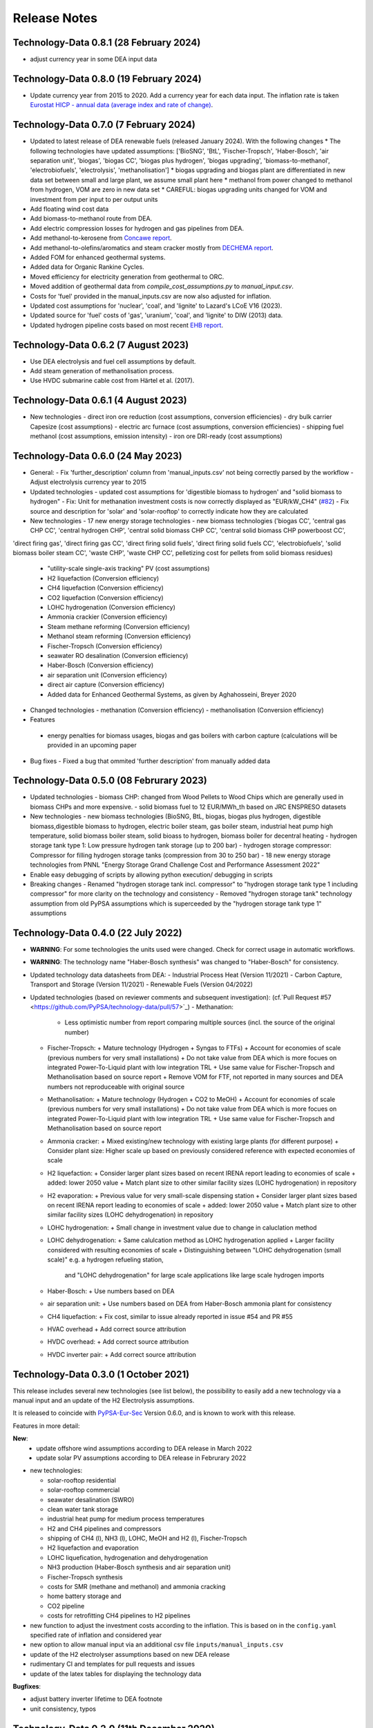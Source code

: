 ##########################################
Release Notes
##########################################

.. Upcoming Release
.. ================


Technology-Data 0.8.1 (28 February 2024)
========================================
* adjust currency year in some DEA input data

Technology-Data 0.8.0 (19 February 2024)
=======================================

* Update currency year from 2015 to 2020. Add a currency year for each data
  input. The inflation rate is taken `Eurostat HICP - annual data (average index
  and rate of change)
  <https://ec.europa.eu/eurostat/api/dissemination/sdmx/2.1/dataflow/ESTAT/prc_hicp_aind/1.0?references=descendants&detail=referencepartial&format=sdmx_2.1_generic&compressed=true>`_.

Technology-Data 0.7.0 (7 February 2024)
=======================================

* Updated to latest release of DEA renewable fuels (released January 2024). With the following changes
  * The following technologies have updated assumptions: ['BioSNG', 'BtL', 'Fischer-Tropsch', 'Haber-Bosch', 'air separation unit', 'biogas', 'biogas CC', 'biogas plus hydrogen', 'biogas upgrading', 'biomass-to-methanol', 'electrobiofuels', 'electrolysis', 'methanolisation']
  * biogas upgrading and biogas plant are differentiated in new data set between small and large plant, we assume small plant here
  * methanol from power changed to methanol from hydrogen, VOM are zero in new data set
  * CAREFUL: biogas upgrading units changed for VOM and investment from per input to per output units

* Add floating wind cost data

* Add biomass-to-methanol route from DEA.

* Add electric compression losses for hydrogen and gas pipelines from DEA.

* Add methanol-to-kerosene from `Concawe report <https://www.concawe.eu/wp-content/uploads/Rpt_22-17.pdf>`_.

* Add methanol-to-olefins/aromatics and steam cracker mostly from `DECHEMA report <https://dechema.de/dechema_media/Downloads/Positionspapiere/Technology_study_Low_carbon_energy_and_feedstock_for_the_European_chemical_industry.pdf>`_.

* Added FOM for enhanced geothermal systems.

* Added data for Organic Rankine Cycles.

* Moved efficiency for electricity generation from geothermal to ORC.

* Moved addition of geothermal data from `compile_cost_assumptions.py` to `manual_input.csv`.

* Costs for 'fuel' provided in the manual_inputs.csv are now also adjusted for inflation.

* Updated cost assumptions for 'nuclear', 'coal', and 'lignite' to Lazard's LCoE V16 (2023).

* Updated source for 'fuel' costs of 'gas', 'uranium', 'coal', and 'lignite' to DIW (2013) data.

* Updated hydrogen pipeline costs based on most recent `EHB report <https://ehb.eu/files/downloads/EHB-2023-20-Nov-FINAL-design.pdf>`_.

Technology-Data 0.6.2 (7 August 2023)
=====================================

* Use DEA electrolysis and fuel cell assumptions by default.

* Add steam generation of methanolisation process.

* Use HVDC submarine cable cost from Härtel et al. (2017).

Technology-Data 0.6.1 (4 August 2023)
===========================================

* New technologies
  - direct iron ore reduction (cost assumptions, conversion efficiencies)
  - dry bulk carrier Capesize (cost assumptions)
  - electric arc furnace (cost assumptions, conversion efficiencies)
  - shipping fuel methanol (cost assumptions, emission intensity)
  - iron ore DRI-ready (cost assumptions)

Technology-Data 0.6.0 (24 May 2023)
===========================================

* General:
  - Fix 'further_description' column from 'manual_inputs.csv' not being correctly parsed by the workflow
  - Adjust electrolysis currency year to 2015

* Updated technologies
  - updated cost assumptions for 'digestible biomass to hydrogen' and "solid biomass to hydrogen"
  - Fix: Unit for methanation investment costs is now correctly displayed as "EUR/kW_CH4" (`#82 <https://github.com/PyPSA/technology-data/issues/82#event-8638160137>`_)
  - Fix source and description for 'solar' and 'solar-rooftop' to correctly indicate how they are calculated

* New technologies
  - 17 new energy storage technologies
  - new biomass technologies ('biogas CC', 'central gas CHP CC', 'central hydrogen CHP', 'central solid biomass CHP CC', 'central solid biomass CHP powerboost CC',
'direct firing gas', 'direct firing gas CC', 'direct firing solid fuels', 'direct firing solid fuels CC', 'electrobiofuels', 'solid biomass boiler steam CC', 'waste CHP', 'waste CHP CC',
pelletizing cost for pellets from solid biomass residues)
  - "utility-scale single-axis tracking" PV (cost assumptions)
  - H2 liquefaction (Conversion efficiency)
  - CH4 liquefaction (Conversion efficiency)
  - CO2 liquefaction (Conversion efficiency)
  - LOHC hydrogenation (Conversion efficiency)
  - Ammonia crackier (Conversion efficiency)
  - Steam methane reforming (Conversion efficiency)
  - Methanol steam reforming (Conversion efficiency)
  - Fischer-Tropsch (Conversion efficiency)
  - seawater RO desalination (Conversion efficiency)
  - Haber-Bosch (Conversion efficiency)
  - air separation unit (Conversion efficiency)
  - direct air capture (Conversion efficiency)
  - Added data for Enhanced Geothermal Systems, as given by Aghahosseini, Breyer 2020

* Changed technologies
  - methanation (Conversion efficiency)
  - methanolisation (Conversion efficiency)

* Features
 - energy penalties for biomass usages, biogas and gas boilers with carbon capture (calculations will be provided in an upcoming paper
* Bug fixes
  - Fixed a bug that ommited 'further description' from manually added data

Technology-Data 0.5.0 (08 Februrary 2023)
===========================================

* Updated technologies
  - biomass CHP: changed from Wood Pellets to Wood Chips which are generally used in biomass CHPs and more expensive.
  - solid biomass fuel to 12 EUR/MWh_th based on JRC ENSPRESO datasets

* New technologies
  - new biomass technologies (BioSNG, BtL, biogas, biogas plus hydrogen, digestible biomass,digestible biomass to hydrogen, electric boiler steam, gas boiler steam, industrial heat pump high temperature, solid biomass boiler steam, solid bioass to hydrogen, biomass boiler for decentral heating
  - hydrogen storage tank type 1: Low pressure hydrogen tank storage (up to 200 bar)
  - hydrogen storage compressor: Compressor for filling hydrogen storage tanks (compression from 30 to 250 bar)
  - 18 new energy storage technologies from PNNL "Energy Storage Grand Challenge Cost and Performance Assessment 2022"

* Enable easy debugging of scripts by allowing python execution/ debugging in scripts

* Breaking changes
  - Renamed "hydrogen storage tank incl. compressor" to "hydrogen storage tank type 1 including compressor" for more clarity on the technology and consistency
  - Removed "hydrogen storage tank" technology assumption from old PyPSA assumptions which is superceeded by the "hydrogen storage tank type 1" assumptions

Technology-Data 0.4.0 (22 July 2022)
===========================================

* **WARNING**: For some technologies the units used were changed. Check for correct usage in automatic workflows.
* **WARNING**: The technology name "Haber-Bosch synthesis" was changed to "Haber-Bosch" for consistency.

* Updated technology data datasheets from DEA:
  - Industrial Process Heat (Version 11/2021)
  - Carbon Capture, Transport and Storage (Version 11/2021)
  - Renewable Fuels (Version 04/2022)

* Updated technologies (based on reviewer comments and subsequent investigation): (cf.`Pull Request #57 <https://github.com/PyPSA/technology-data/pull/57>`_)
  - Methanation:
    + Less optimistic number from report comparing multiple sources (incl. the source of the original number)
  - Fischer-Tropsch:
    + Mature technology (Hydrogen + Syngas to FTFs)
    + Account for economies of scale (previous numbers for very small installations)
    + Do not take value from DEA which is more focues on integrated Power-To-Liquid plant with low integration TRL
    + Use same value for Fischer-Tropsch and Methanolisation based on source report
    + Remove VOM for FTF, not reported in many sources and DEA numbers not reproduceable with original source
  - Methanolisation:
    + Mature technology (Hydrogen + CO2 to MeOH)
    + Account for economies of scale (previous numbers for very small installations)
    + Do not take value from DEA which is more focues on integrated Power-To-Liquid plant with low integration TRL
    + Use same value for Fischer-Tropsch and Methanolisation based on source report
  - Ammonia cracker:
    + Mixed existing/new technology with existing large plants (for different purpose)
    + Consider plant size: Higher scale up based on previously considered reference with expected economies of scale
  - H2 liquefaction:
    + Consider larger plant sizes based on recent IRENA report leading to economies of scale
    + added: lower 2050 value
    + Match plant size to other similar facility sizes (LOHC hydrogenation) in repository
  - H2 evaporation:
    + Previous value for very small-scale dispensing station
    + Consider larger plant sizes based on recent IRENA report leading to economies of scale
    + added: lower 2050 value
    + Match plant size to other similar facility sizes (LOHC dehydrogenation) in repository
  - LOHC hydrogenation:
    + Small change in investment value due to change in caluclation method
  - LOHC dehydrogenation:
    + Same calulcation method as LOHC hydrogenation applied
    + Larger facility considered with resulting economies of scale
    + Distinguishing between "LOHC dehydrogenation (small scale)" e.g. a hydrogen refueling station,
      and "LOHC dehydrogenation" for large scale applications like large scale hydrogen imports
  - Haber-Bosch:
    + Use numbers based on DEA
  - air separation unit:
    + Use numbers based on DEA from Haber-Bosch ammonia plant for consistency
  - CH4 liquefaction:
    + Fix cost, similar to issue already reported in issue #54 and PR #55
  - HVAC overhead
    + Add correct source attribution
  - HVDC overhead:
    + Add correct source attribution
  - HVDC inverter pair:
    + Add correct source attribution

Technology-Data 0.3.0 (1 October 2021)
===========================================

This release includes several new technologies (see list below), the possibility
to easily add a new technology via a manual input and an update of the H2
Electrolysis assumptions.

It is released to coincide with `PyPSA-Eur-Sec <https://github.com/PyPSA/pypsa-eur-sec>`_ Version 0.6.0, and is known to work with this release.

Features in more detail:

**New**:
  - update offshore wind assumptions according to DEA release in March 2022
  - update solar PV assumptions according to DEA release in Februrary 2022

* new technologies:

  - solar-rooftop residential
  - solar-rooftop commercial
  - seawater desalination (SWRO)
  - clean water tank storage
  - industrial heat pump for medium process temperatures
  - H2 and CH4 pipelines and compressors
  - shipping of CH4 (l), NH3 (l), LOHC, MeOH and H2 (l), Fischer-Tropsch
  - H2 liquefaction and evaporation
  - LOHC liquefication, hydrogenation and dehydrogenation
  - NH3 production (Haber-Bosch synthesis and air separation unit)
  - Fischer-Tropsch synthesis
  - costs for SMR (methane and methanol) and ammonia cracking
  - home battery storage and
  - CO2 pipeline
  - costs for retrofitting CH4 pipelines to H2 pipelines
* new function to adjust the investment costs according to the inflation. This is based on in the ``config.yaml`` specified rate of inflation and considered year
* new option to allow manual input via an additional csv file ``inputs/manual_inputs.csv``
* update of the H2 electrolyser assumptions based on new DEA release
* rudimentary CI and templates for pull requests and issues
* update of the latex tables for displaying the technology data


**Bugfixes**:

* adjust battery inverter lifetime to DEA footnote
* unit consistency, typos

Technology-Data 0.2.0 (11th December 2020)
===========================================

This release allows to include uncertainty bounds from the Danish Energy Agency (DEA), fixes inconsistencies with the handling of combined heat and power plants, and includes the latest data from the DEA on carbon capture technologies.

It is released to coincide with `PyPSA-Eur <https://github.com/PyPSA/pypsa-eur>`_ Version 0.3.0 and `PyPSA-Eur-Sec <https://github.com/PyPSA/pypsa-eur-sec>`_ Version 0.4.0, and is known to work with these releases.

Features in more detail:

* Using the ``expectation`` parameter in ``config.yaml`` you can control whether the upper and lower uncertainty bounds on technology parameters are read in from the DEA datasets.
* The biomass and gas combined heat and power (CHP) parameters ``c_v`` and ``c_b`` were read in assuming they were extraction plants rather than back pressure plants. The data is now corrected and they are implemented in PyPSA-Eur-Sec Version 0.4.0 with a fixed ratio of electricity to heat output. The old assumptions underestimated the heat output.
* The updated assumptions from the DEA for carbon capture technologies have been incorporated, including direct air capture and post-combustion capture on CHPs, cement kilns and other industrial facilities. These are then used in PyPSA-Eur-Sec Version 0.4.0.


Technology-Data 0.1.0 (21st August 2020)
========================================

This is the first release to coincide with the release of `PyPSA-Eur-Sec <https://github.com/PyPSA/pypsa-eur-sec>`_ Version 0.2.0.


Release Process
===============

* Finalise release notes at ``docs/release_notes.rst``.

* Update version number in ``docs/conf.py`` and ``config.yaml``.

* Make a ``git commit``.

* Tag a release by running ``git tag v0.x.x``, ``git push``, ``git push --tags``. Include release notes in the tag message.

* Make a `GitHub release <https://github.com/PyPSA/pypsa-eur-sec/releases>`_, which automatically triggers archiving by `zenodo <https://doi.org/10.5281/zenodo.3994163>`_.

* Send announcement on the `PyPSA mailing list <https://groups.google.com/forum/#!forum/pypsa>`_.
